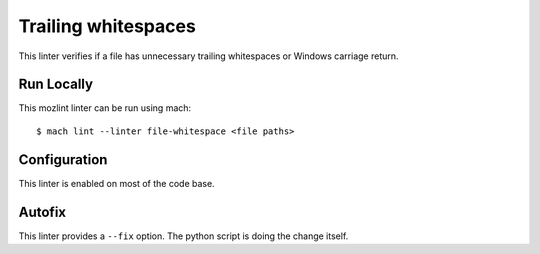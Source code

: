 Trailing whitespaces
====================

This linter verifies if a file has unnecessary trailing whitespaces or Windows
carriage return.


Run Locally
-----------

This mozlint linter can be run using mach:

.. parsed-literal::

    $ mach lint --linter file-whitespace <file paths>


Configuration
-------------

This linter is enabled on most of the code base.

Autofix
-------

This linter provides a ``--fix`` option. The python script is doing the change itself.
